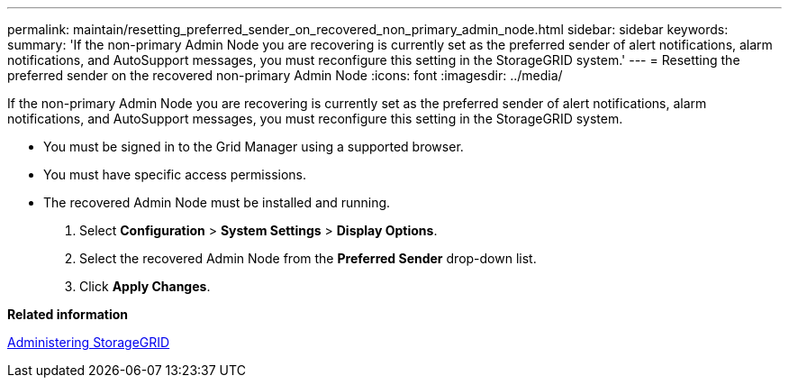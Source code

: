 ---
permalink: maintain/resetting_preferred_sender_on_recovered_non_primary_admin_node.html
sidebar: sidebar
keywords: 
summary: 'If the non-primary Admin Node you are recovering is currently set as the preferred sender of alert notifications, alarm notifications, and AutoSupport messages, you must reconfigure this setting in the StorageGRID system.'
---
= Resetting the preferred sender on the recovered non-primary Admin Node
:icons: font
:imagesdir: ../media/

[.lead]
If the non-primary Admin Node you are recovering is currently set as the preferred sender of alert notifications, alarm notifications, and AutoSupport messages, you must reconfigure this setting in the StorageGRID system.

* You must be signed in to the Grid Manager using a supported browser.
* You must have specific access permissions.
* The recovered Admin Node must be installed and running.

. Select *Configuration* > *System Settings* > *Display Options*.
. Select the recovered Admin Node from the *Preferred Sender* drop-down list.
. Click *Apply Changes*.

*Related information*

http://docs.netapp.com/sgws-115/topic/com.netapp.doc.sg-admin/home.html[Administering StorageGRID]
